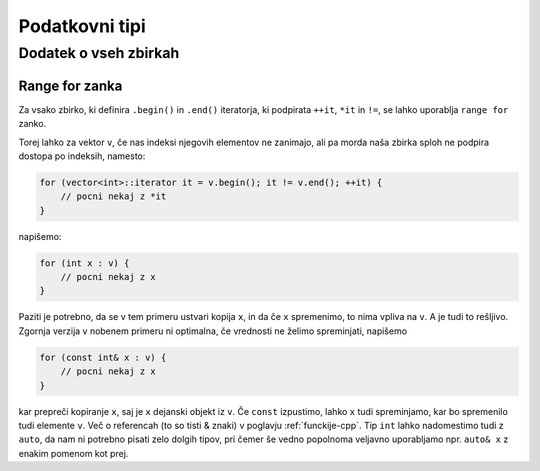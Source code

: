 Podatkovni tipi
===============





Dodatek o vseh zbirkah
----------------------


.. _range-for:

Range for zanka
~~~~~~~~~~~~~~~

Za vsako zbirko, ki definira ``.begin()`` in ``.end()`` iteratorja, ki
podpirata ``++it``, ``*it`` in ``!=``, se lahko uporablja ``range for`` zanko.

Torej lahko za vektor ``v``, če nas indeksi njegovih elementov ne zanimajo, ali
pa morda naša zbirka sploh ne podpira dostopa po indeksih, namesto:

.. code-block:: cpp

  for (vector<int>::iterator it = v.begin(); it != v.end(); ++it) {
      // pocni nekaj z *it
  }

napišemo:

.. code-block:: cpp

  for (int x : v) {
      // pocni nekaj z x
  }

Paziti je potrebno, da se v tem primeru ustvari kopija ``x``, in da če ``x``
spremenimo, to nima vpliva na ``v``. A je tudi to rešljivo. Zgornja verzija v
nobenem primeru ni optimalna, če vrednosti ne želimo spreminjati, napišemo

.. code-block:: cpp
  
  for (const int& x : v) {
      // pocni nekaj z x
  }

kar prepreči kopiranje ``x``, saj je ``x`` dejanski objekt iz ``v``. Če
``const`` izpustimo, lahko ``x`` tudi spreminjamo, kar bo spremenilo tudi
elemente ``v``. Več o referencah (to so tisti & znaki) v poglavju
:ref:`funckije-cpp`. Tip ``int`` lahko nadomestimo tudi z ``auto``, da nam ni
potrebno pisati zelo dolgih tipov, pri čemer še vedno popolnoma veljavno
uporabljamo npr. ``auto& x`` z enakim pomenom kot prej.


.. vim: spell spelllang=sl
